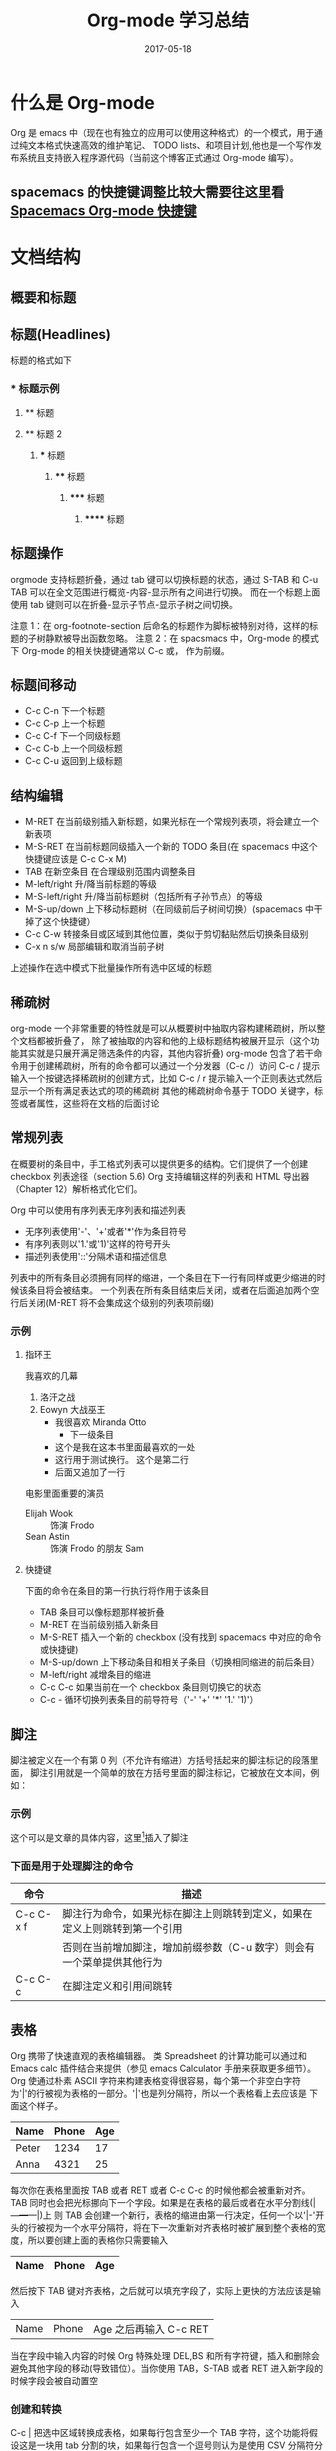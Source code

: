 #+TITLE: Org-mode 学习总结
#+DATE: 2017-05-18
#+LAYOUT: post
#+TAGS: emacs org spacsmacs
#+CATEGORIES: emacs

* 什么是 Org-mode
  Org 是 emacs 中（现在也有独立的应用可以使用这种格式）的一个模式，用于通过纯文本格式快速高效的维护笔记、
TODO lists、和项目计划,他也是一个写作发布系统且支持嵌入程序源代码（当前这个博客正式通过 Org-mode 编写）。

** spacemacs 的快捷键调整比较大需要往这里看 [[https://github.com/syl20bnr/spacemacs/tree/master/layers/%2Bemacs/org][Spacemacs Org-mode 快捷键]]

* 文档结构
** 概要和标题

** 标题(Headlines)
   标题的格式如下
*** * 标题示例
**** ** 标题
**** ** 标题 2
***** *** 标题
****** **** 标题
******* ***** 标题
******** ****** 标题
       
** 标题操作
  orgmode 支持标题折叠，通过 tab 键可以切换标题的状态，通过 S-TAB 和 C-u TAB 可以在全文范围进行概览-内容-显示所有之间进行切换。
而在一个标题上面使用 tab 键则可以在折叠-显示子节点-显示子树之间切换。

注意 1：在 org-footnote-section 后命名的标题作为脚标被特别对待，这样的标题的子树静默被导出函数忽略。
注意 2：在 spacsmacs 中，Org-mode 的模式下 Org-mode 的相关快捷键通常以 C-c 或， 作为前缀。

** 标题间移动
   + C-c C-n 下一个标题
   + C-c C-p 上一个标题
   + C-c C-f 下一个同级标题
   + C-c C-b 上一个同级标题
   + C-c C-u 返回到上级标题
   
** 结构编辑
    + M-RET 在当前级别插入新标题，如果光标在一个常规列表项，将会建立一个新表项
    + M-S-RET 在当前标题同级插入一个新的 TODO 条目(在 spacemacs 中这个快捷键应该是 C-c C-x M)
    + TAB 在新空条目 在合理级别范围内调整条目
    + M-left/right 升/降当前标题的等级
    + M-S-left/right 升/降当前标题树（包括所有子孙节点）的等级
    + M-S-up/down 上下移动标题树（在同级前后子树间切换）(spacemacs 中干掉了这个快捷键）
    + C-c C-w 转接条目或区域到其他位置，类似于剪切黏贴然后切换条目级别 
    + C-x n s/w 局部编辑和取消当前子树
    
    上述操作在选中模式下批量操作所有选中区域的标题

** 稀疏树
    org-mode 一个非常重要的特性就是可以从概要树中抽取内容构建稀疏树，所以整个文档都被折叠了，
除了被抽取的内容和他的上级标题结构被展开显示（这个功能其实就是只展开满足筛选条件的内容，其他内容折叠)
    org-mode 包含了若干命令用于创建稀疏树，所有的命令都可以通过一个分发器（C-c /）访问
    C-c /    提示输入一个按键选择稀疏树的创建方式，比如 C-c /  r 提示输入一个正则表达式然后显示一个所有满足表达式的项的稀疏树
    其他的稀疏树命令基于 TODO 关键字，标签或者属性，这些将在文档的后面讨论

** 常规列表
    在概要树的条目中，手工格式列表可以提供更多的结构。它们提供了一个创建 checkbox 列表途径（section 5.6)
Org 支持编辑这样的列表和 HTML 导出器（Chapter 12）解析格式化它们。

    Org 中可以使用有序列表无序列表和描述列表
    + 无序列表使用'-'、'+'或者'*'作为条目符号
    + 有序列表则以'1.'或'1)'这样的符号开头
    + 描述列表使用'::'分隔术语和描述信息
  

列表中的所有条目必须拥有同样的缩进，一个条目在下一行有同样或更少缩进的时候该条目将会被结束。
一个列表在所有条目结束后关闭，或者在后面追加两个空行后关闭(M-RET 将不会集成这个级别的列表项前缀)

 
*** 示例
**** 指环王
     我喜欢的几幕
     1. 洛汗之战
     2. Eowyn 大战巫王
        + 我很喜欢 Miranda Otto
          + 下一级条目
        + 这个是我在这本书里面最喜欢的一处
        + 这行用于测试换行。
              这个是第二行
        + 后面又追加了一行
     电影里面重要的演员
        - Elijah Wook :: 饰演 Frodo
        - Sean Astin :: 饰演 Frodo 的朋友 Sam
**** 快捷键
     下面的命令在条目的第一行执行将作用于该条目
     + TAB 条目可以像标题那样被折叠
     + M-RET 在当前级别插入新条目
     + M-S-RET 插入一个新的 checkbox (没有找到 spacemacs 中对应的命令或快捷键)
     + M-S-up/down 上下移动条目和相关子条目（切换相同缩进的前后条目）
     + M-left/right 减增条目的缩进
     + C-c C-c 如果当前在一个 checkbox 条目则切换它的状态
     + C-c - 循环切换列表条目的前导符号（'-' '+' '*' '1.' '1)'）
** 脚注
    脚注被定义在一个有第 0 列（不允许有缩进）方括号括起来的脚注标记的段落里面，
    脚注引用就是一个简单的放在方括号里面的脚注标记，它被放在文本间，例如：
*** 示例 
    这个可以是文章的具体内容，这里[fn:1]插入了脚注
[fn:1] 这个是脚注的具体内容
*** 下面是用于处理脚注的命令
    |-----------+----------------------------------------------------------------------------|
    | 命令      | 描述                                                                       |
    |-----------+----------------------------------------------------------------------------|
    | C-c C-x f | 脚注行为命令，如果光标在脚注上则跳转到定义，如果在定义上则跳转到第一个引用 |
    |           | 否则在当前增加脚注，增加前缀参数（C-u 数字）则会有一个菜单提供其他行为     |
    | C-c C-c   | 在脚注定义和引用间跳转                                                     |
    |-----------+----------------------------------------------------------------------------|

** 表格 
   Org 携带了快速直观的表格编辑器。 类 Spreadsheet 的计算功能可以通过和 Emacs calc 插件结合来提供（参见 emacs Calculator 手册来获取更多细节）。
   Org 使通过朴素 ASCII 字符来构建表格变得很容易，每个第一个非空白字符为'|'的行被视为表格的一部分。'|'也是列分隔符，所以一个表格看上去应该是 下面这个样子。

      | Name  | Phone | Age |
      |-------+-------+-----|
      | Peter |  1234 |  17 |
      | Anna  |  4321 |  25 |

   每次你在表格里面按 TAB 或者 RET 或者 C-c C-c 的时候他都会被重新对齐。TAB 同时也会把光标挪向下一个字段。如果是在表格的最后或者在水平分割线(|---+---+---|)上
   则 TAB 会创建一个新行，表格的缩进由第一行决定，任何一个以'|-'开头的行被视为一个水平分隔符，将在下一次重新对齐表格时被扩展到整个表格的宽度，所以要创建上面的表格你只需要输入

      |Name|Phone|Age|
      |-

   然后按下 TAB 键对齐表格，之后就可以填充字段了，实际上更快的方法应该是输入
   |Name|Phone|Age 之后再输入 C-c RET

   当在字段中输入内容的时候 Org 特殊处理 DEL,BS 和所有字符键，插入和删除会避免其他字段的移动(导致错位）。当你使用 TAB，S-TAB 或者 RET 进入新字段的时候字段会被自动置空

*** 创建和转换
    C-c | 把选中区域转换成表格，如果每行包含至少一个 TAB 字符，这个功能将假设这是一块用 tab 分割的块，如果每行包含一个逗号则认为是使用 CSV 分隔符分隔，如果都不是则这些航根据空白分割成各个字段
    如果没有选中任何区域这个命令将创建一个空的 Org 表格，不过像|Name|Phone|Age C-c RET 这样会更容易一些

*** 重新对齐表格和字段间移动

       |---------+--------------------------------------------------------|
       | 命令    | 描述                                                   |
       |---------+--------------------------------------------------------|
       | C-c C-c | 不移动光标（到下一个字段），重新对齐表格               |
       | TAB     | 重新对齐并移动光标到下一个字段，如果需要的话会创建新行 |
       | S-TAB   | 重新对齐并向前一个字段移动光标                         |
       | RET     | 重新对齐表格并向下一行移动，如果需要的话会创建新行     |
       |---------+--------------------------------------------------------|
*** 行列编辑

       |--------------+----------------------------------------------------------------------------------------------|
       | 命令         | 描述                                                                                         |
       |--------------+----------------------------------------------------------------------------------------------|
       | M-left/right | 左右挪动当前列                                                                               |
       | M-up/down    | 上下挪动当前行                                                                               |
       | M-S-left     | 删除当前列                                                                                   |
       | M-S-right    | 在光标左侧插入新列                                                                           |
       | M-S-up       | 删除当前行                                                                                   |
       | M-S-down     | 在当前行上方插入新行，加入前缀参数则在下方插入                                               |
       | C-c -        | 在当前行插入水平分割线,加入前缀参数则在下方插入                                              |
       | C-c RET      | 在当前行的下一行插入水平分割线然后在这行的下一个插入新行                                     |
       | C-c ^        | 在区域内对表格排序，当前所在列作为作用列，排序的范围是最近的两个水平分隔符之间，或者是整个表 |
       |--------------+----------------------------------------------------------------------------------------------|

** 超链接




  
